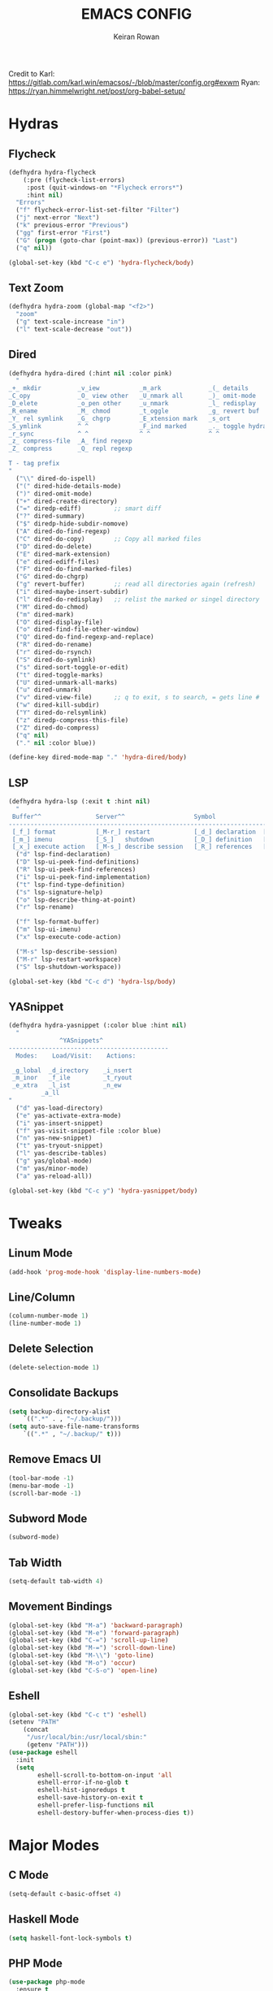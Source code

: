 #+TITLE: EMACS CONFIG
#+AUTHOR: Keiran Rowan

Credit to
Karl:  https://gitlab.com/karl.win/emacsos/-/blob/master/config.org#exwm
Ryan:  https://ryan.himmelwright.net/post/org-babel-setup/

* Hydras

** Flycheck

#+BEGIN_SRC emacs-lisp
(defhydra hydra-flycheck
    (:pre (flycheck-list-errors)
     :post (quit-windows-on "*Flycheck errors*")
     :hint nil)
  "Errors"
  ("f" flycheck-error-list-set-filter "Filter")
  ("j" next-error "Next")
  ("k" previous-error "Previous")
  ("gg" first-error "First")
  ("G" (progn (goto-char (point-max)) (previous-error)) "Last")
  ("q" nil))

(global-set-key (kbd "C-c e") 'hydra-flycheck/body)
#+END_SRC

** Text Zoom

#+BEGIN_SRC emacs-lisp
(defhydra hydra-zoom (global-map "<f2>")
  "zoom"
  ("g" text-scale-increase "in")
  ("l" text-scale-decrease "out"))
#+END_SRC

** Dired 

#+BEGIN_SRC emacs-lisp
(defhydra hydra-dired (:hint nil :color pink)
  "
_+_ mkdir          _v_iew           _m_ark             _(_ details        _i_nsert-subdir    wdired
_C_opy             _O_ view other   _U_nmark all       _)_ omit-mode      _$_ hide-subdir    C-x C-q : edit
_D_elete           _o_pen other     _u_nmark           _l_ redisplay      _w_ kill-subdir    C-c C-c : commit
_R_ename           _M_ chmod        _t_oggle           _g_ revert buf     _e_ ediff          C-c ESC : abort
_Y_ rel symlink    _G_ chgrp        _E_xtension mark   _s_ort             _=_ pdiff
_S_ymlink          ^ ^              _F_ind marked      _._ toggle hydra   \\ flyspell
_r_sync            ^ ^              ^ ^                ^ ^                _?_ summary
_z_ compress-file  _A_ find regexp
_Z_ compress       _Q_ repl regexp

T - tag prefix
"
  ("\\" dired-do-ispell)
  ("(" dired-hide-details-mode)
  (")" dired-omit-mode)
  ("+" dired-create-directory)
  ("=" diredp-ediff)         ;; smart diff
  ("?" dired-summary)
  ("$" diredp-hide-subdir-nomove)
  ("A" dired-do-find-regexp)
  ("C" dired-do-copy)        ;; Copy all marked files
  ("D" dired-do-delete)
  ("E" dired-mark-extension)
  ("e" dired-ediff-files)
  ("F" dired-do-find-marked-files)
  ("G" dired-do-chgrp)
  ("g" revert-buffer)        ;; read all directories again (refresh)
  ("i" dired-maybe-insert-subdir)
  ("l" dired-do-redisplay)   ;; relist the marked or singel directory
  ("M" dired-do-chmod)
  ("m" dired-mark)
  ("O" dired-display-file)
  ("o" dired-find-file-other-window)
  ("Q" dired-do-find-regexp-and-replace)
  ("R" dired-do-rename)
  ("r" dired-do-rsynch)
  ("S" dired-do-symlink)
  ("s" dired-sort-toggle-or-edit)
  ("t" dired-toggle-marks)
  ("U" dired-unmark-all-marks)
  ("u" dired-unmark)
  ("v" dired-view-file)      ;; q to exit, s to search, = gets line #
  ("w" dired-kill-subdir)
  ("Y" dired-do-relsymlink)
  ("z" diredp-compress-this-file)
  ("Z" dired-do-compress)
  ("q" nil)
  ("." nil :color blue))

(define-key dired-mode-map "." 'hydra-dired/body)
#+END_SRC

** LSP

#+BEGIN_SRC emacs-lisp
(defhydra hydra-lsp (:exit t :hint nil)
  "
 Buffer^^               Server^^                   Symbol
-------------------------------------------------------------------------------------
 [_f_] format           [_M-r_] restart            [_d_] declaration  [_i_] implementation  [_o_] documentation
 [_m_] imenu            [_S_]   shutdown           [_D_] definition   [_t_] type            [_r_] rename
 [_x_] execute action   [_M-s_] describe session   [_R_] references   [_s_] signature"
  ("d" lsp-find-declaration)
  ("D" lsp-ui-peek-find-definitions)
  ("R" lsp-ui-peek-find-references)
  ("i" lsp-ui-peek-find-implementation)
  ("t" lsp-find-type-definition)
  ("s" lsp-signature-help)
  ("o" lsp-describe-thing-at-point)
  ("r" lsp-rename)

  ("f" lsp-format-buffer)
  ("m" lsp-ui-imenu)
  ("x" lsp-execute-code-action)

  ("M-s" lsp-describe-session)
  ("M-r" lsp-restart-workspace)
  ("S" lsp-shutdown-workspace))

(global-set-key (kbd "C-c d") 'hydra-lsp/body)
#+END_SRC

** YASnippet

#+BEGIN_SRC emacs-lisp
(defhydra hydra-yasnippet (:color blue :hint nil)
  "
              ^YASnippets^
--------------------------------------------
  Modes:    Load/Visit:    Actions:

 _g_lobal  _d_irectory    _i_nsert
 _m_inor   _f_ile         _t_ryout
 _e_xtra   _l_ist         _n_ew
         _a_ll
"
  ("d" yas-load-directory)
  ("e" yas-activate-extra-mode)
  ("i" yas-insert-snippet)
  ("f" yas-visit-snippet-file :color blue)
  ("n" yas-new-snippet)
  ("t" yas-tryout-snippet)
  ("l" yas-describe-tables)
  ("g" yas/global-mode)
  ("m" yas/minor-mode)
  ("a" yas-reload-all))

(global-set-key (kbd "C-c y") 'hydra-yasnippet/body)
#+END_SRC

* Tweaks
** Linum Mode

#+BEGIN_SRC emacs-lisp
(add-hook 'prog-mode-hook 'display-line-numbers-mode)
#+END_SRC

** Line/Column
    
#+BEGIN_SRC emacs-lisp
(column-number-mode 1)
(line-number-mode 1)
#+END_SRC

** Delete Selection

#+BEGIN_SRC emacs-lisp
(delete-selection-mode 1)
#+END_SRC

** Consolidate Backups

#+BEGIN_SRC emacs-lisp
(setq backup-directory-alist
    `((".*" . , "~/.backup/")))
(setq auto-save-file-name-transforms
    `((".*" , "~/.backup/" t)))
#+END_SRC

** Remove Emacs UI

#+BEGIN_SRC emacs-lisp
(tool-bar-mode -1)
(menu-bar-mode -1)
(scroll-bar-mode -1)
#+END_SRC

** Subword Mode

#+BEGIN_SRC emacs-lisp
(subword-mode)
#+END_SRC

** Tab Width 

#+BEGIN_SRC emacs-lisp
(setq-default tab-width 4)
#+END_SRC

** Movement Bindings

#+BEGIN_SRC emacs-lisp
  (global-set-key (kbd "M-a") 'backward-paragraph)
  (global-set-key (kbd "M-e") 'forward-paragraph)
  (global-set-key (kbd "C-=") 'scroll-up-line)
  (global-set-key (kbd "M-=") 'scroll-down-line)
  (global-set-key (kbd "M-\\") 'goto-line)
  (global-set-key (kbd "M-o") 'occur)
  (global-set-key (kbd "C-S-o") 'open-line)
#+END_SRC

** Eshell

#+BEGIN_SRC emacs-lisp
(global-set-key (kbd "C-c t") 'eshell)
(setenv "PATH"
    (concat
	 "/usr/local/bin:/usr/local/sbin:"
	 (getenv "PATH")))
(use-package eshell
  :init
  (setq
        eshell-scroll-to-bottom-on-input 'all
		eshell-error-if-no-glob t
		eshell-hist-ignoredups t
		eshell-save-history-on-exit t
		eshell-prefer-lisp-functions nil
		eshell-destory-buffer-when-process-dies t))
#+END_SRC

* Major Modes
** C Mode

#+BEGIN_SRC emacs-lisp
  (setq-default c-basic-offset 4)
#+END_SRC

** Haskell Mode

#+BEGIN_SRC emacs-lisp
(setq haskell-font-lock-symbols t)
#+END_SRC

** PHP Mode

#+BEGIN_SRC emacs-lisp
  (use-package php-mode
	:ensure t
	:mode ("\\.php\\'" . php-mode))

#+END_SRC

** Web Mode

#+BEGIN_SRC emacs-lisp
  (use-package web-mode
	:ensure t
	:mode (("\\.html\\'" . web-mode)
		   ("\\.html.twig\\'" . web-mode)
		   ("\\.css\\'" . web-mode))
	:config (use-package company-web))
#+END_SRC

** JS Mode

#+BEGIN_SRC emacs-lisp
  (use-package js2-mode
	:ensure t
	:mode ("\\.js\\'" . js2-mode))
#+END_SRC

** YAML Mode
   
#+BEGIN_SRC emacs-lisp
  (use-package yaml-mode
	:ensure t
	:mode (("\\.yml\\'" . yaml-mode)
		   ("\\.yaml\\'" . yaml-mode)))
#+END_SRC

** Org Mode
#+BEGIN_SRC emacs-lisp
  (use-package org-mode
	:bind
	(("C-c l" . org-store-link)
	 ("C-c a" . org-agenda))
	:config
	((setq org-log-done t)
	 (setq org-todo-keywords '((sequence "TODO" "ONGOING" "BLOCKED" "DONE")))
	 (setq org-src-fontify-natively t)
	 (setq org-src-tab-acts-natively t)
	 (setq org-src-preserve-indentation t)
	 (setq org-agenda-files (list "~/orgs/agenda/")
	 (setq org-agenda-custom-commands
	       '(("c" "Simple agenda view"
		      ((agenda "")
			   (alltodo ""))))))))
#+END_SRC

* Packages
** PHPUnit

#+BEGIN_SRC emacs-lisp
(use-package phpunit
  :ensure t)
#+END_SRC

** LSP-Mode

Requires a PHP language server. Install with:
$ sudo npm i -g intelephense

Requires an HTML language server. Install with:
$ sudo npm i -g vscode-html-languageserver-bin

Requires a TypeScript/JavaScript language server. Install with:
$ sudo npm i -g typescript-language-server
$ sudo npm i -g typescript

#+BEGIN_SRC emacs-lisp
(use-package lsp-mode
   :ensure t
   :config
   (setq lsp-prefer-flymake nil)
   :hook 
   ((lsp-mode . lsp-headerline-breadcrumb-mode)
   (php-mode . lsp)
   (js2-mode . lsp)
   (web-mode . lsp)
   (sql-mode . lsp)
   (shell-script-mode . lsp))
   :commands lsp)
#+END_SRC

** DAP-Mode

#+BEGIN_SRC emacs-lisp
(use-package dap-mode
    :ensure t
	:config 
	(setq dap-auto-configure-features '(sessions locals controls tooltip)
	      dap-firefox-debug-program "~/.emacs.d/.extension/vscode/firefox-devtools.vscode-firefox-debug/extension/dist/adapter.bundle.js")
	(require 'dap-php)
	(require 'dap-gdb-lldb)
	(require 'dap-go)
	(require 'dap-firefox)
	:hook
	(prog-mode . dap-mode))
#+END_SRC
 
** LSP-UI

#+BEGIN_SRC emacs-lisp
(use-package lsp-ui
 :ensure t
 :requires lsp-mode flycheck
 :config
 (setq lsp-ui-doc-enable t
       lsp-ui-doc-use-childframe t
	   lsp-ui-doc-position 'top
	   lsp-ui-doc-include-signature t
	   lsp-ui-sideline-enable nil
	   lsp-ui-flycheck-enable t
	   lsp-ui-flycheck-list-position 'right
	   lsp-ui-flycheck-live-reporting t
	   lsp-ui-peek-enable t
	   lsp-ui-peek-list-width 60
	   lsp-ui-peek-peek-height 25)
 :hook (lsp-mode . lsp-ui-mode))
#+END_SRC

** Company LSP

#+BEGIN_SRC emacs-lisp
(use-package company-lsp
 :ensure t
 :commands company-lsp)
#+END_SRC

** Dashboard

#+BEGIN_SRC emacs-lisp
  (use-package dashboard
    :ensure t
	:config
	(dashboard-setup-startup-hook))
#+END_SRC

** Transient

#+BEGIN_SRC emacs-lisp
(use-package transient
	:ensure t)
#+END_SRC

** Sudo Edit
   
#+BEGIN_SRC emacs-lisp
  (use-package sudo-edit
	:ensure t
	:bind
	("C-s-s" . sudo-edit))
#+END_SRC

** Drag Stuff

#+BEGIN_SRC emacs-lisp
  (use-package drag-stuff
	:ensure t
	:custom
	drag-stuff-except-modes '(org-mode)
	:config
	(drag-stuff-define-keys)
	(drag-stuff-global-mode 1))
#+END_SRC

** Change Inner

#+BEGIN_SRC emacs-lisp
  (use-package change-inner
	:ensure t
	:bind
	(("C-c i" . change-inner)
	("C-c o" . change-outer)))
#+END_SRC

** Rainbow Mode

#+BEGIN_SRC emacs-lisp
  (use-package rainbow-mode
	:ensure t)
#+END_SRC

** Flycheck

#+BEGIN_SRC emacs-lisp
  (use-package flycheck
	:ensure t
	:hook (prog-mode . flycheck-mode))
#+END_SRC

** Company

#+BEGIN_SRC emacs-lisp
  (use-package company
	:ensure t
	:hook (prog-mode . company-mode)
	:bind ("C-;" . company-complete))
#+END_SRC

** Origami

#+BEGIN_SRC emacs-lisp
  (use-package origami
	:ensure t
	:hook (prog-mode . origami-mode)
	:bind ("C-c t" . origami-toggle-mode))
#+END_SRC

** Rainbow Delimiters

#+BEGIN_SRC emacs-lisp
  (use-package rainbow-delimiters
	:ensure t
	:hook (prog-mode . rainbow-delimiters-mode))
#+END_SRC

** Solaire Mode
   
#+BEGIN_SRC emacs-lisp
  (use-package solaire-mode
	:ensure t
	:config
	(solaire-global-mode +1)
	(solaire-mode-swap-bg)
	:hook ((minibuffer-setup . solaire-mode-in-minibuffer)
		   (after-revert . turn-on-solaire-mode)))
#+END_SRC

** Doom Modeline

#+BEGIN_SRC emacs-lisp
  (use-package doom-modeline
	:ensure t
	:hook (after-init . doom-modeline-mode))
#+END_SRC

** Doom One Theme

#+BEGIN_SRC emacs-lisp
  (use-package doom-themes
	:ensure t
	:config
	(load-theme 'doom-one t))
#+END_SRC

** Helm

#+BEGIN_SRC emacs-lisp
  (use-package helm
	:ensure t
	:bind (("M-x" . helm-M-x) ; M-x Fuzzy Replacement
		   ("C-x r b" . helm-filtered-bookmarks)
		   ("C-x C-f" . helm-find-files) ; Fuzzy Find File
		   ("M-l" . helm-list-buffers) ; Fuzzy Buffer Search
		   ("M-y" . helm-show-kill-ring) ; Fuzzy Undo
		   ("C-x b" . helm-mini) ; Fuzzy Buffer & Recent
		   ("C-c m" . helm-semantic-or-imenu) ; Fuzzy Function Search
		   ("C-c f" . helm-find) ; Fuzzy Find File on FS
		   ("C-s" . helm-occur) ; Fuzzy Search
		   ("C-c h" . helm-eshell-history) ;History for Eshell
		   )
	:config 
	(helm-mode 1)
	(setq helm-buffers-fuzzy-matching t)
	(setq helm-recentf-fuzzy-match t))
#+END_SRC

** Magit

#+BEGIN_SRC emacs-lisp
  (use-package magit
	:ensure t
	:bind ("C-c g" . magit-status)) 
#+END_SRC

** Avy

#+BEGIN_SRC emacs-lisp
(use-package avy
  :ensure t
  :bind (("C-x j" . avy-goto-word-1)))
#+END_SRC

** YASnippet

#+BEGIN_SRC emacs-lisp
(use-package yasnippet
  :ensure t
  :config (yas-global-mode 1))

(setq yas-snippet-dirs (append yas-snippet-dirs '("~/dotfiles/emacs/snippets")))

(use-package yasnippet-snippets
  :ensure t)
#+END_SRC


* Functions
